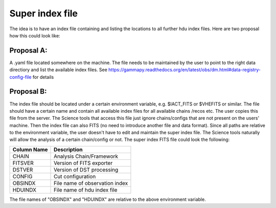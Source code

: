 Super index file
=============


The idea is to have an index file containing and listing the locations to all further hdu index
files. Here are two proposal how this could look like:

Proposal A:
------------
A .yaml file located somewhere on the machine. The file needs to be maintained
by the user to point to the right data directiory and list the available index
files. See https://gammapy.readthedocs.org/en/latest/obs/dm.html#data-registry-config-file
for details

Proposal B:
------------
The index file should be located under a certain environment variable, e.g.
$IACT_FITS or $VHEFITS or similar. The file should have a certain name and
contain all available index files for all available chains /recos etc. The user
copies this file from the server. The Science tools that access this file just
ignore chains/configs that are not present on the users' machine. Then the index
file can also FITS (no need to introduce another file and data format). Since
all paths are relative to the environment variable, the user doesn't have to
edit and maintain the super index file. The Science tools naturally will allow
the analysis of a certain chain/config or not. The super index FITS file could look the following:

+--------------------+------------------------------------+
| Column Name        | Description                        |
+====================+====================================+
|   CHAIN            | Analysis Chain/Framework           |
+--------------------+------------------------------------+
|   FITSVER          | Version of FITS exporter           |
+--------------------+------------------------------------+
|   DSTVER           | Version of DST processing          |
+--------------------+------------------------------------+
|   CONFIG           | Cut configuration                  |
+--------------------+------------------------------------+
|   OBSINDX          | File name of observation index     |
+--------------------+------------------------------------+
|   HDUINDX          | File name of hdu index file        |
+--------------------+------------------------------------+
 
The file names of "OBSINDX" and "HDUINDX" are relative to the above environment variable.
